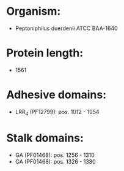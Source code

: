 * Organism:
- Peptoniphilus duerdenii ATCC BAA-1640
* Protein length:
- 1561
* Adhesive domains:
- LRR_4 (PF12799): pos. 1012 - 1054
* Stalk domains:
- GA (PF01468): pos. 1256 - 1310
- GA (PF01468): pos. 1326 - 1380

